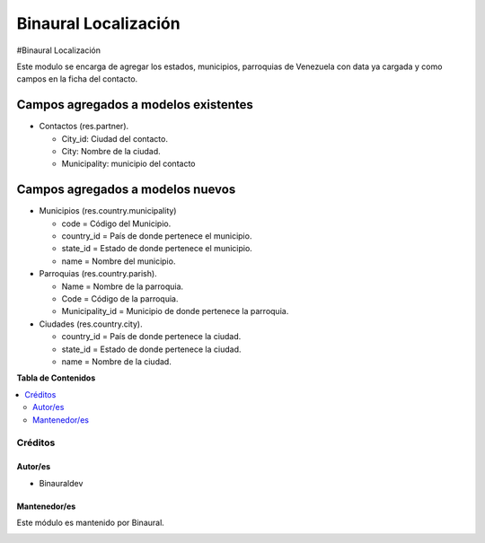=====================
Binaural Localización
=====================

.. 
   !!!!!!!!!!!!!!!!!!!!!!!!!!!!!!!!!!!!!!!!!!!!!!!!!!!!
   !! This file is generated by oca-gen-addon-readme !!
   !! changes will be overwritten.                   !!
   !!!!!!!!!!!!!!!!!!!!!!!!!!!!!!!!!!!!!!!!!!!!!!!!!!!!

.. |badge1| image:: https://img.shields.io/badge/licence-LGPL--3-blue.png
    :target: http://www.gnu.org/licenses/lgpl-3.0-standalone.html
    :alt: License: LGPL-3

|badge1|

#Binaural Localización

Este modulo se encarga de agregar los estados, municipios, parroquias de Venezuela con data ya cargada y como campos en la ficha del contacto.


Campos agregados a modelos existentes
"""""""""""""""""""""""""""""""""""""

* Contactos (res.partner).

  * City_id: Ciudad del contacto.
  * City: Nombre de la ciudad.
  * Municipality: municipio del contacto

Campos agregados a modelos nuevos
"""""""""""""""""""""""""""""""""

* Municipios (res.country.municipality)

  * code = Código del Municipio.

  * country_id = País de donde pertenece el municipio.

  * state_id = Estado de donde pertenece el municipio.

  * name = Nombre del municipio.

* Parroquias (res.country.parish).

  * Name = Nombre de la parroquia.

  * Code = Código de la parroquia.

  * Municipality_id = Municipio de donde pertenece la parroquia.

* Ciudades (res.country.city).

  
  * country_id = País de donde pertenece la ciudad.

  * state_id = Estado de donde pertenece la ciudad.

  * name = Nombre de la ciudad.


**Tabla de Contenidos**

.. contents::
   :local:

Créditos
========

Autor/es
~~~~~~~~

* Binauraldev

Mantenedor/es
~~~~~~~~~~~~~

Este módulo es mantenido por Binaural.

.. image:: https://binauraldev.com/wp-content/uploads/2022/01/logo-binaural.png
   :alt: Binaural dev
   :target: https://binauraldev.com/
